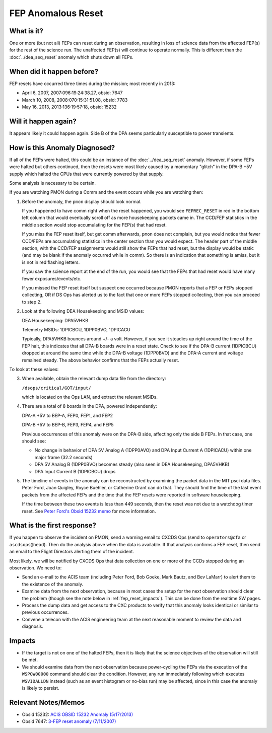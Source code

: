 .. _fep-reset:

FEP Anomalous Reset
===================

What is it?
-----------

One or more (but not all) FEPs can reset during an observation, resulting in 
loss of science data from the affected FEP(s) for the rest of the science run. 
The unaffected FEP(s) will continue to operate normally. This is different than 
the :doc:`../dea_seq_reset` anomaly which shuts down all FEPs.

When did it happen before?
--------------------------

FEP resets have occurred three times during the mission; most recently in 2013:

* April 6, 2007, 2007:096:19:24:38.27, obsid: 7647
* March 10, 2008, 2008:070:15:31:51.08, obsid: 7783
* May 16, 2013, 2013:136:19:57:18, obsid: 15232

Will it happen again?
---------------------

It appears likely it could happen again. Side B of the DPA seems particularly
susceptible to power transients.

How is this Anomaly Diagnosed?
------------------------------

If all of the FEPs were halted, this could be an instance of the 
:doc:`../dea_seq_reset` anomaly. However, if some FEPs were halted 
but others continued, then the resets were most likely caused by a 
momentary "glitch" in the DPA-B +5V supply which halted the CPUs 
that were currently powered by that supply.

Some analysis is necessary to be certain.

If you are watching PMON during a Comm and the event occurs while you
are watching then:

1. Before the anomaly, the ``pmon`` display should look normal.

   If you happened to have comm right when the reset happened, you
   would see ``FEPREC_RESET`` in red in the bottom left column that 
   would eventually scroll off as more housekeeping packets came in. 
   The CCD/FEP statistics in the middle section would stop accumulating
   for the FEP(s) that had reset.

   If you miss the FEP reset itself, but get comm afterwards, ``pmon``
   does not complain, but you would notice that fewer CCD/FEPs are
   accumulating statistics in the center section than you would
   expect. The header part of the middle section, with the CCD/FEP
   assignments would still show the FEPs that had reset, but the 
   display would be static (and may be blank if the anomaly occurred 
   while in comm). So there is an indication that something is amiss, 
   but it is not in red flashing letters.

   If you saw the science report at the end of the run, you would see
   that the FEPs that had reset would have many fewer exposures/events/etc.

   If you missed the FEP reset itself but suspect one occurred because
   PMON reports that a FEP or FEPs stopped collecting, OR if DS Ops
   has alerted us to the fact that one or more FEPs stopped
   collecting, then you can proceed to step 2.

2. Look at the following DEA Housekeeping and MSID values:

   DEA Housekeeping: DPA5VHKB

   Telemetry MSIDs: 1DPICBCU, 1DPP0BVO, 1DPICACU

   Typically, DPA5VHKB bounces around +/- a volt. However, if you see
   it steadies up right around the time of the FEP halt, this indicates
   that all DPA-B boards were in a reset state. Check to see if the DPA-B
   current (1DPICBCU) dropped at around the same time while the DPA-B 
   voltage (1DPP0BVO) and the DPA-A current and voltage remained steady. 
   The above behavior confirms that the FEPs actually reset.

To look at these values:


3. When available, obtain the relevant dump data file from the directory:

   ``/dsops/critical/GOT/input/`` 
   
   which is located on the Ops LAN, and extract the relevant MSIDs.

4. There are a total of 8 boards in the DPA, powered independently:

   DPA-A +5V to BEP-A, FEP0, FEP1, and FEP2

   DPA-B +5V to BEP-B, FEP3, FEP4, and FEP5

   Previous occurrences of this anomaly were on the DPA-B side,
   affecting only the side B FEPs. In that case, one should see:

   - No change in behavior of DPA 5V Analog A (1DPP0AVO) and DPA Input 
     Current A (1DPICACU) within one major frame (32.2 seconds)
   - DPA 5V Analog B (1DPP0BVO) becomes steady (also seen in DEA
     Housekeeping, DPA5VHKB)
   - DPA Input Current B (1DPICBCU) drops

.. raw:: html
   <br>

5. The timeline of events in the anomaly can be reconstructed by
   examining the packet data in the MIT psci data files. Peter Ford,
   Joan Quigley, Royce Buehler, or Catherine Grant can do that. They
   should find the time of the last event packets from the affected FEPs
   and the time that the FEP resets were reported in software
   housekeeping.

   If the time between these two events is less than 449 seconds, then
   the reset was not due to a watchdog timer reset. See 
   `Peter Ford's Obsid 15232 memo <ftp://acis.mit.edu/pub/acis-obsid-15232-anom.pdf>`_ 
   for more information. 


What is the first response?
---------------------------

If you happen to observe the incident on PMON, send a warning email to
CXCDS Ops (send to ``operators@cfa`` or ``ascdsops@head``). Then do the 
analysis above when the data is available. If that analysis confirms a 
FEP reset, then send an email to the Flight Directors alerting them of 
the incident.

Most likely, we will be notified by CXCDS Ops that data collection on one or more of
the CCDs stopped during an observation. We need to:

* Send an e-mail to the ACIS team (including Peter Ford, Bob Goeke, Mark Bautz,
  and Bev LaMarr) to alert them to the existence of the anomaly.

* Examine data from the next observation, because in most cases the setup for 
  the next observation should clear the problem (though see the note below in 
  :ref:`fep_reset_impacts`). This can be done from the realtime SW pages.

* Process the dump data and get access to the CXC products to verify that this
  anomaly looks identical or similar to previous occurrences.

* Convene a telecon with the ACIS engineering team at the next reasonable moment 
  to review the data and diagnosis.

.. _fep_reset_impacts:

Impacts
-------

* If the target is not on one of the halted FEPs, then it is likely that
  the science objectives of the observation will still be met.  

* We should examine data from the next observation because power-cycling the FEPs 
  via the execution of the ``WSPOW00000`` command should clear the condition. 
  However, any run immediately following which executes ``WSVIDALLDN`` instead 
  (such as an event histogram or no-bias run) may be affected, since in this 
  case the anomaly is likely to persist.

Relevant Notes/Memos
--------------------

* Obsid 15232: `ACIS OBSID 15232 Anomaly (5/17/2013) <ftp://acis.mit.edu/pub/acis-obsid-15232-anom.pdf>`_
* Obsid 7647: `3-FEP reset anomaly (7/11/2007) <http://cxc.cfa.harvard.edu/acis/memos/OCCcm08039_closeout.pdf>`_

